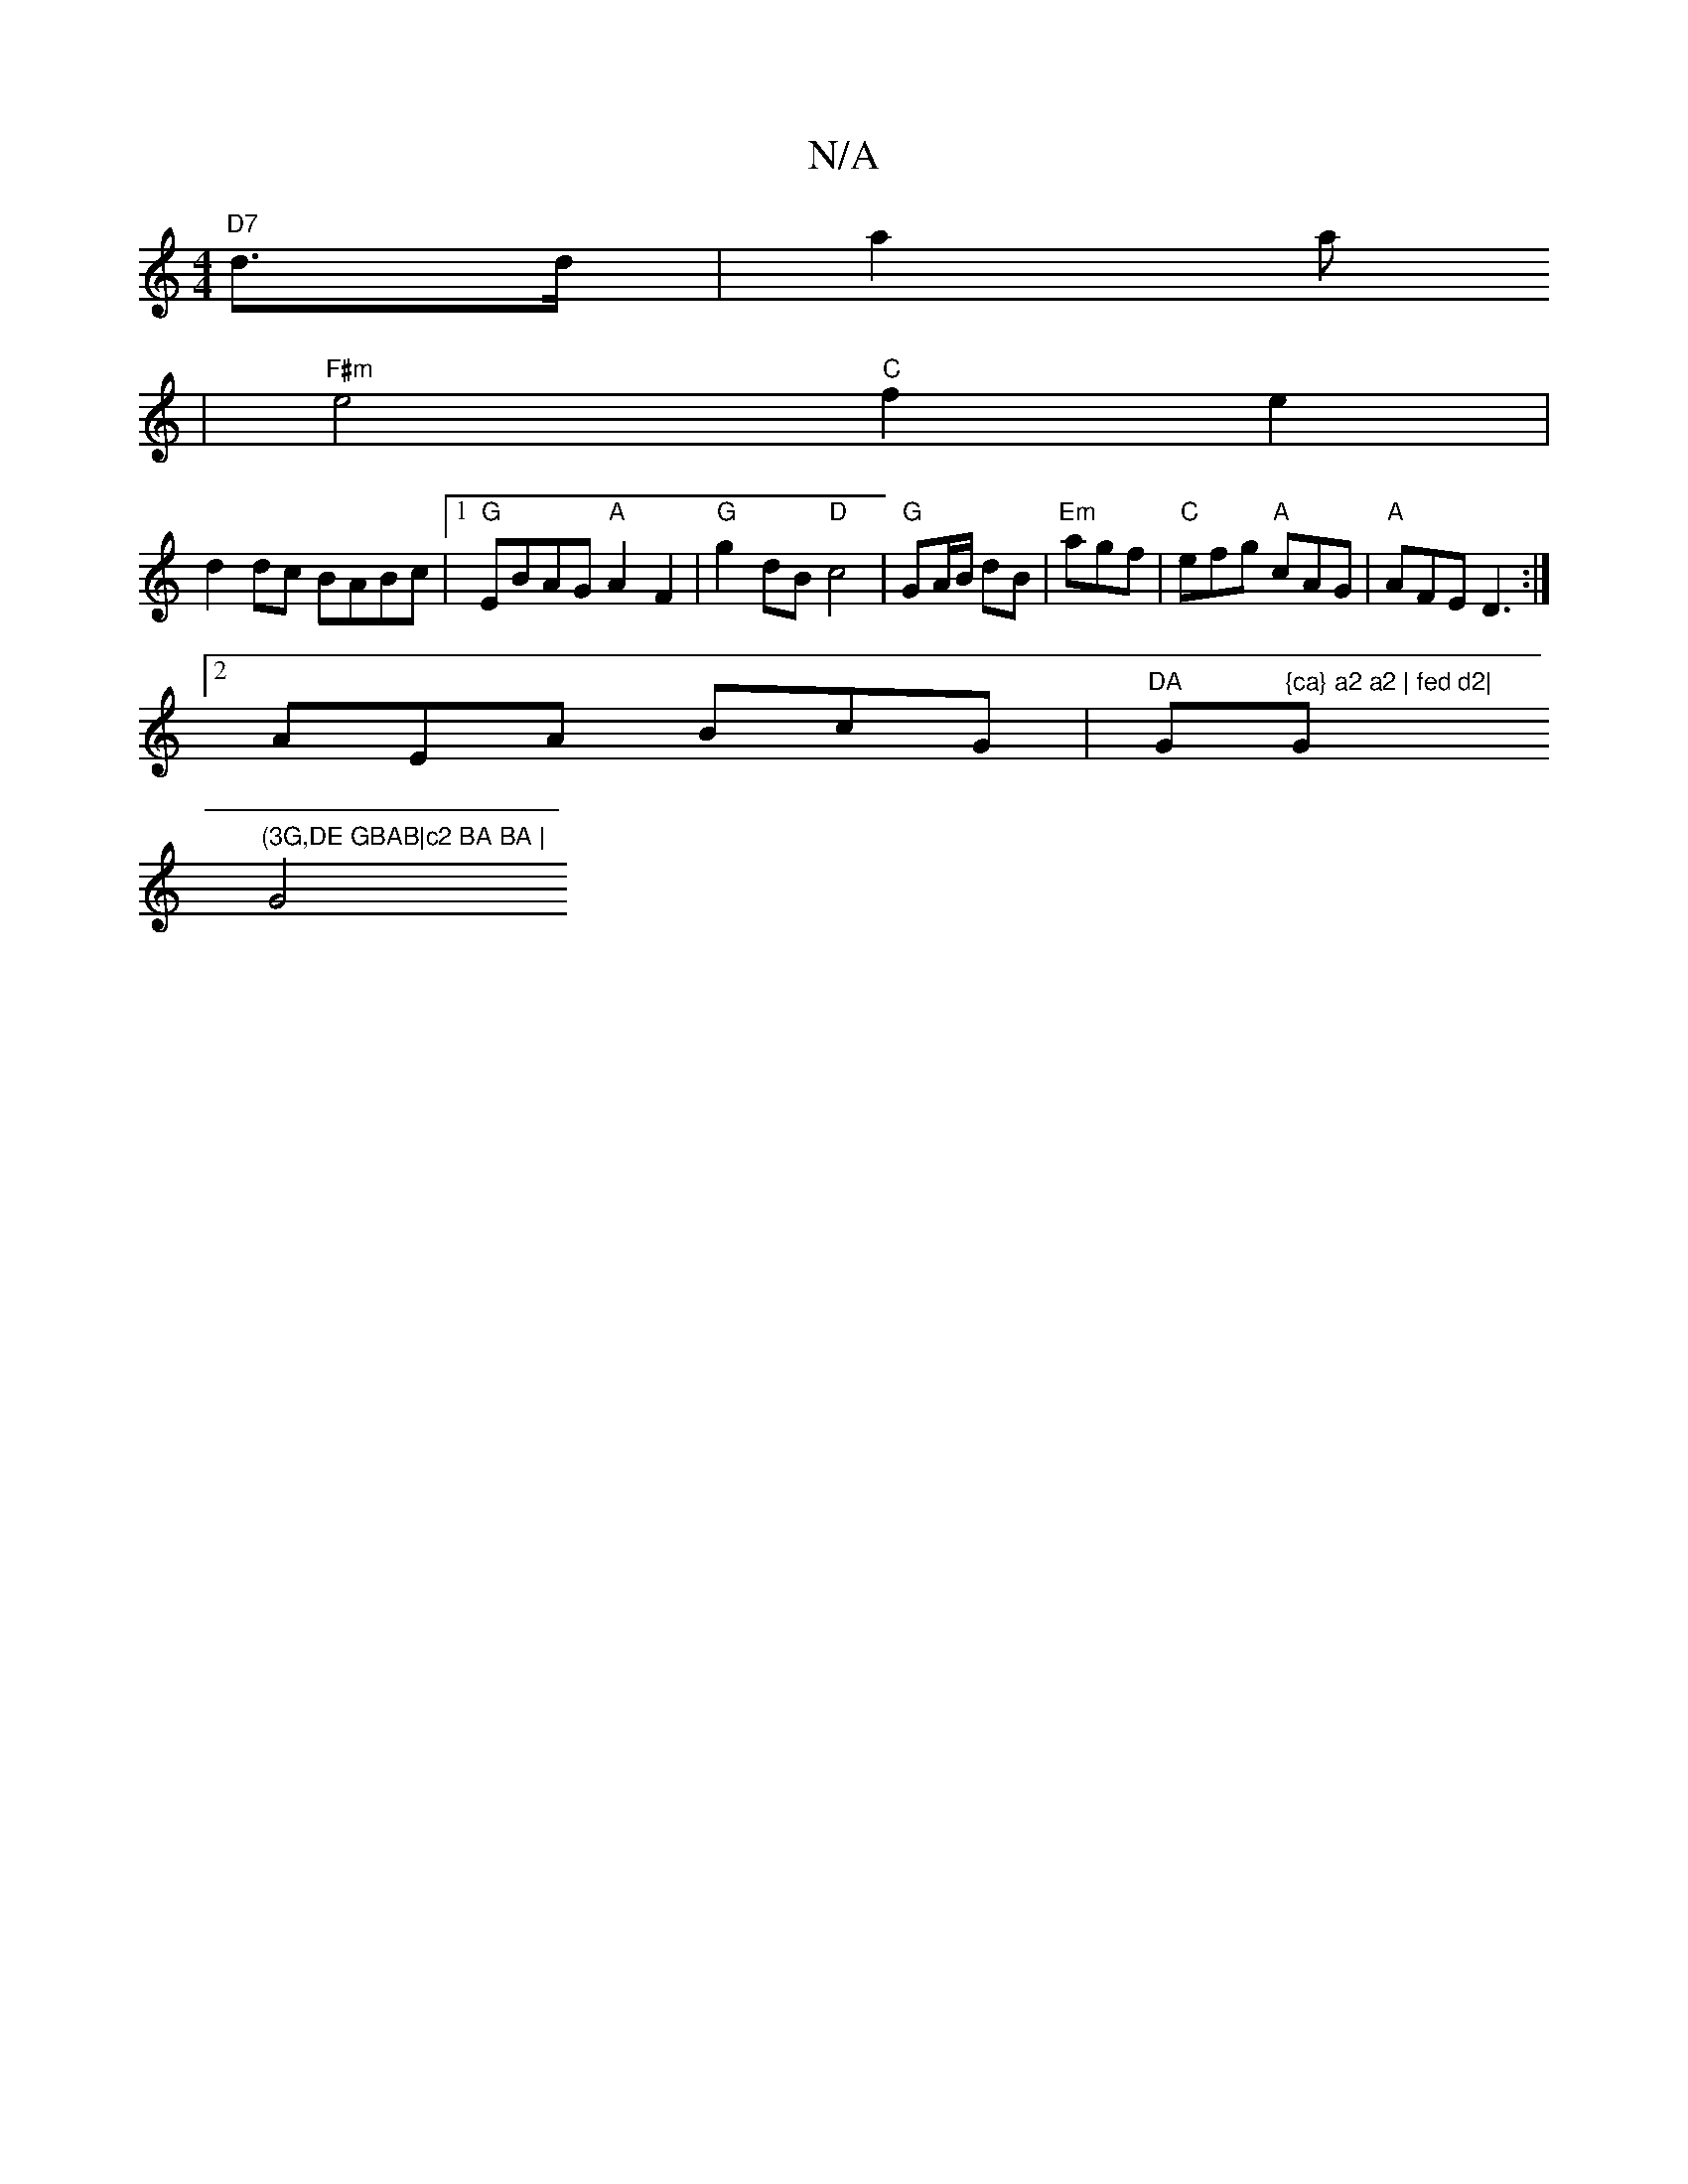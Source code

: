 X:1
T:N/A
M:4/4
R:N/A
K:Cmajor
 "D7"d>d | a2a
|"F#m"e4 "C"f2e2 |
d2dc BABc |1 "G"EBAG "A"A2F2 | "G"g2 dB "D"c4 | "G"GA/B/ dB |"Em"agf | "C"efg "A"cAG | "A"AFE D3 :|
[2 AEA BcG|"DA "G"{ca} a2 a2 | fed d2|"G"(3G,DE GBAB|c2 BA BA |
G4